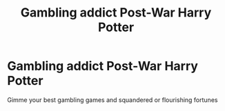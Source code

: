 #+TITLE: Gambling addict Post-War Harry Potter

* Gambling addict Post-War Harry Potter
:PROPERTIES:
:Author: ColossalCookie
:Score: 6
:DateUnix: 1598984301.0
:DateShort: 2020-Sep-01
:FlairText: Prompt
:END:
Gimme your best gambling games and squandered or flourishing fortunes

